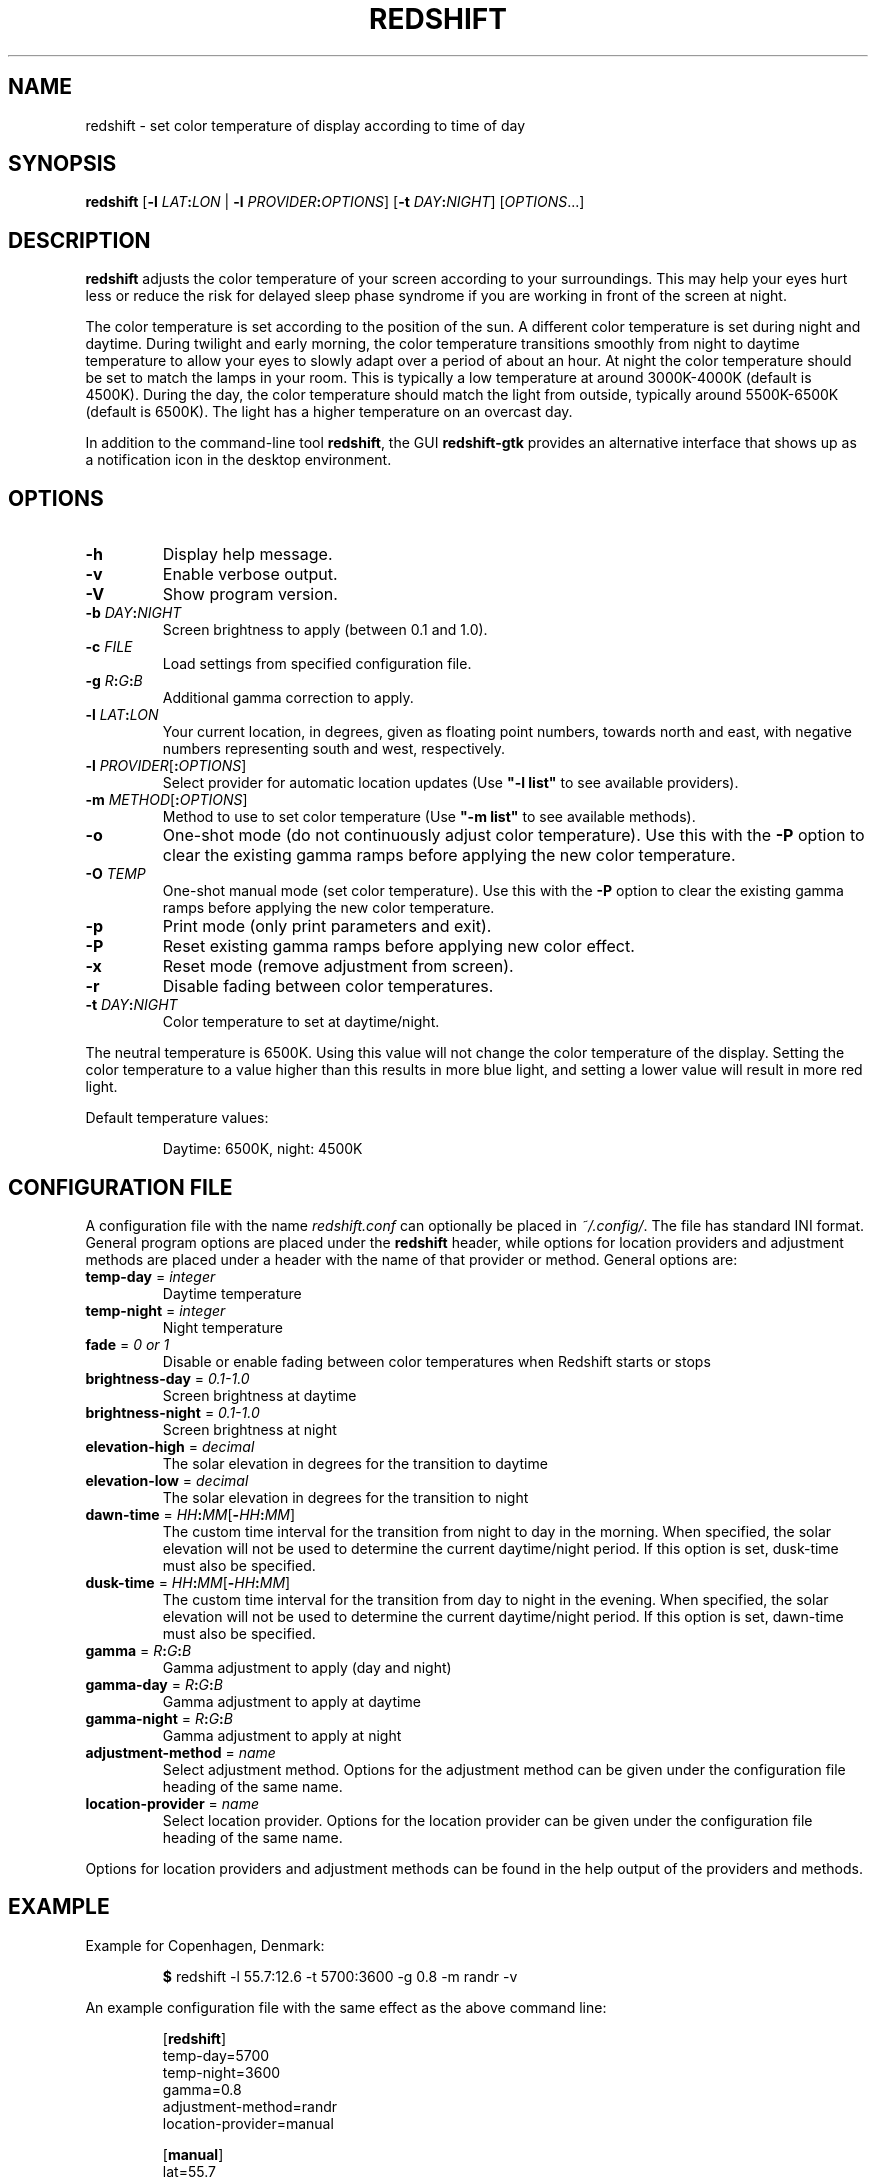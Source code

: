 .TH REDSHIFT 1
.SH NAME
redshift \- set color temperature of display according to time of day
.SH SYNOPSIS
.B redshift
\fR[\fB\-l\fR \fILAT\fB:\fILON\fR | \fB\-l\fR \fIPROVIDER\fB:\fIOPTIONS\fR] [\fB\-t\fR \fIDAY\fB:\fINIGHT\fR] [\fIOPTIONS\fR...]
.SH DESCRIPTION
.B redshift
adjusts the color temperature of your screen according to your
surroundings. This may help your eyes hurt less or reduce the risk for
delayed sleep phase syndrome if you are working in front of the screen
at night.
.PP
The color temperature is set according to the position of the sun. A
different color temperature is set during night and daytime. During
twilight and early morning, the color temperature transitions smoothly
from night to daytime temperature to allow your eyes to slowly
adapt over a period of about an hour. At night the color temperature
should be set to match the lamps in your room. This is typically a low
temperature at around 3000K\-4000K (default is 4500K). During the day,
the color temperature should match the light from outside, typically
around 5500K\-6500K (default is 6500K). The light has a higher
temperature on an overcast day.
.PP
In addition to the command-line tool \fBredshift\fR, the GUI
\fBredshift-gtk\fR provides an alternative interface that shows up as a
notification icon in the desktop environment.
.SH OPTIONS
.TP
\fB\-h\fR
Display help message.
.TP
\fB\-v\fR
Enable verbose output.
.TP
\fB\-V\fR
Show program version.
.TP
\fB\-b\fR \fIDAY\fB:\fINIGHT\fR
Screen brightness to apply (between 0.1 and 1.0).
.TP
\fB\-c\fR \fIFILE\fR
Load settings from specified configuration file.
.TP
\fB\-g\fR \fIR\fB:\fIG\fB:\fIB\fR
Additional gamma correction to apply.
.TP
\fB\-l\fR \fILAT\fB:\fILON\fR
Your current location, in degrees, given as floating point numbers,
towards north and east, with negative numbers representing south and
west, respectively.
.TP
\fB\-l\fR \fIPROVIDER\fR[\fB:\fIOPTIONS\fR]
Select provider for automatic location updates
(Use \fB"\-l list"\fR to see available providers).
.TP
\fB\-m\fR \fIMETHOD\fR[\fB:\fIOPTIONS\fR]
Method to use to set color temperature
(Use \fB"\-m list"\fR to see available methods).
.TP
\fB\-o\fR
One-shot mode (do not continuously adjust color temperature). Use this with the
\fB\-P\fR option to clear the existing gamma ramps before applying the new color
temperature.
.TP
\fB\-O\fR \fITEMP\fR
One-shot manual mode (set color temperature).  Use this with the \fB\-P\fR option
to clear the existing gamma ramps before applying the new color temperature.
.TP
\fB\-p\fR
Print mode (only print parameters and exit).
.TP
\fB\-P\fR
Reset existing gamma ramps before applying new color effect.
.TP
\fB\-x\fR
Reset mode (remove adjustment from screen).
.TP
\fB\-r\fR
Disable fading between color temperatures.
.TP
\fB\-t\fR \fIDAY\fB:\fINIGHT\fR
Color temperature to set at daytime/night.
.PP
The neutral temperature is 6500K. Using this value will not
change the color temperature of the display. Setting the
color temperature to a value higher than this results in
more blue light, and setting a lower value will result in
more red light.
.PP
Default temperature values:
.IP
Daytime: 6500K, night: 4500K
.SH CONFIGURATION FILE
A configuration file with the name \fIredshift.conf\fR can optionally be
placed in \fI~/.config/\fR. The file has standard INI format. General
program options are placed under the \fBredshift\fR header, while options
for location providers and adjustment methods are placed under a
header with the name of that provider or method. General options are:
.TP
\fBtemp\-day\fR = \fIinteger\fR
Daytime temperature
.TP
\fBtemp\-night\fR = \fIinteger\fR
Night temperature
.TP
\fBfade\fR = \fI0 or 1\fR
Disable or enable fading between color temperatures when Redshift starts or
stops
.TP
\fBbrightness\-day\fR = \fI0.1\-1.0\fR
Screen brightness at daytime
.TP
\fBbrightness\-night\fR = \fI0.1\-1.0\fR
Screen brightness at night
.TP
\fBelevation-high\fR = \fIdecimal\fR
The solar elevation in degrees for the transition to daytime
.TP
\fBelevation-low\fR = \fIdecimal\fR
The solar elevation in degrees for the transition to night
.TP
\fBdawn-time\fR = \fIHH\fB:\fIMM\fR[\fB\-\fIHH\fB:\fIMM\fR]
The custom time interval for the transition from night to day in the morning.
When specified, the solar elevation will not be used to determine the current
daytime/night period. If this option is set, dusk-time must also be specified.
.TP
\fBdusk-time\fR = \fIHH\fB:\fIMM\fR[\fB\-\fIHH\fB:\fIMM\fR]
The custom time interval for the transition from day to night in the evening.
When specified, the solar elevation will not be used to determine the current
daytime/night period. If this option is set, dawn-time must also be specified.
.TP
\fBgamma\fR = \fIR\fB:\fIG\fB:\fIB\fR
Gamma adjustment to apply (day and night)
.TP
\fBgamma-day\fR = \fIR\fB:\fIG\fB:\fIB\fR
Gamma adjustment to apply at daytime
.TP
\fBgamma-night\fR = \fIR\fB:\fIG\fB:\fIB\fR
Gamma adjustment to apply at night
.TP
\fBadjustment\-method\fR = \fIname\fR
Select adjustment method. Options for the adjustment method can be
given under the configuration file heading of the same name.
.TP
\fBlocation\-provider\fR = \fIname\fR
Select location provider. Options for the location provider can be
given under the configuration file heading of the same name.
.PP
Options for location providers and adjustment methods can be found in
the help output of the providers and methods.
.SH EXAMPLE
Example for Copenhagen, Denmark:
.IP
\fB$\fR redshift \-l 55.7:12.6 \-t 5700:3600 \-g 0.8 \-m randr \-v
.PP
An example configuration file with the same effect as the above
command line:
.IP
.nf
[\fBredshift\fR]
temp\-day=5700
temp\-night=3600
gamma=0.8
adjustment\-method=randr
location\-provider=manual

[\fBmanual\fR]
lat=55.7
lon=12.6
.fi
.SH HOOKS
Executables (e.g. scripts) placed in folder \fI~/.config/redshift/hooks\fR
will be run when a certain event happens. The first parameter to the
script indicates the event and further parameters may indicate
more details about the event. The event \fBperiod-changed\fR is indicated
when the period changes (\fBnight\fR, \fBdaytime\fR, \fBtransition\fR). The second
parameter is the old period and the third is the new period. The event
is also signaled when Redshift starts up with the old period set to
\fBnone\fR. Any dotfiles in the folder are skipped.
.PP
A simple script to handle these events can be written like this:
.IP
.nf
#!/bin/sh
case \fB$1\fR in
    \fBperiod-changed\fR)
        exec notify-send "Redshift" "Period changed to \fB$3\fR"
esac
.fi
.SH AUTHOR
.B redshift
was written by Jon Lund Steffensen <jonlst@gmail.com>.
.PP
Both
.B redshift
and this manual page are released under the GNU General Public
License, version 3.
.SH BUGS
Please report bugs to <https://github.com/jonls/redshift/issues>
.SH KNOWN ISSUES
.B redshift
will not affect the color of your cursor when your graphics driver
is configured to use hardware cursors. Some graphics drivers have an
option to disable hardware cursors.
